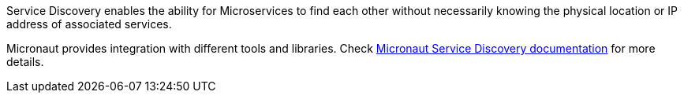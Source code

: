 Service Discovery enables the ability for Microservices to find each other without necessarily knowing the physical location or IP address of associated services.

Micronaut provides integration with different tools and libraries. Check
https://micronaut-projects.github.io/micronaut-discovery-client/latest/guide/[Micronaut Service Discovery documentation]
for more details.
